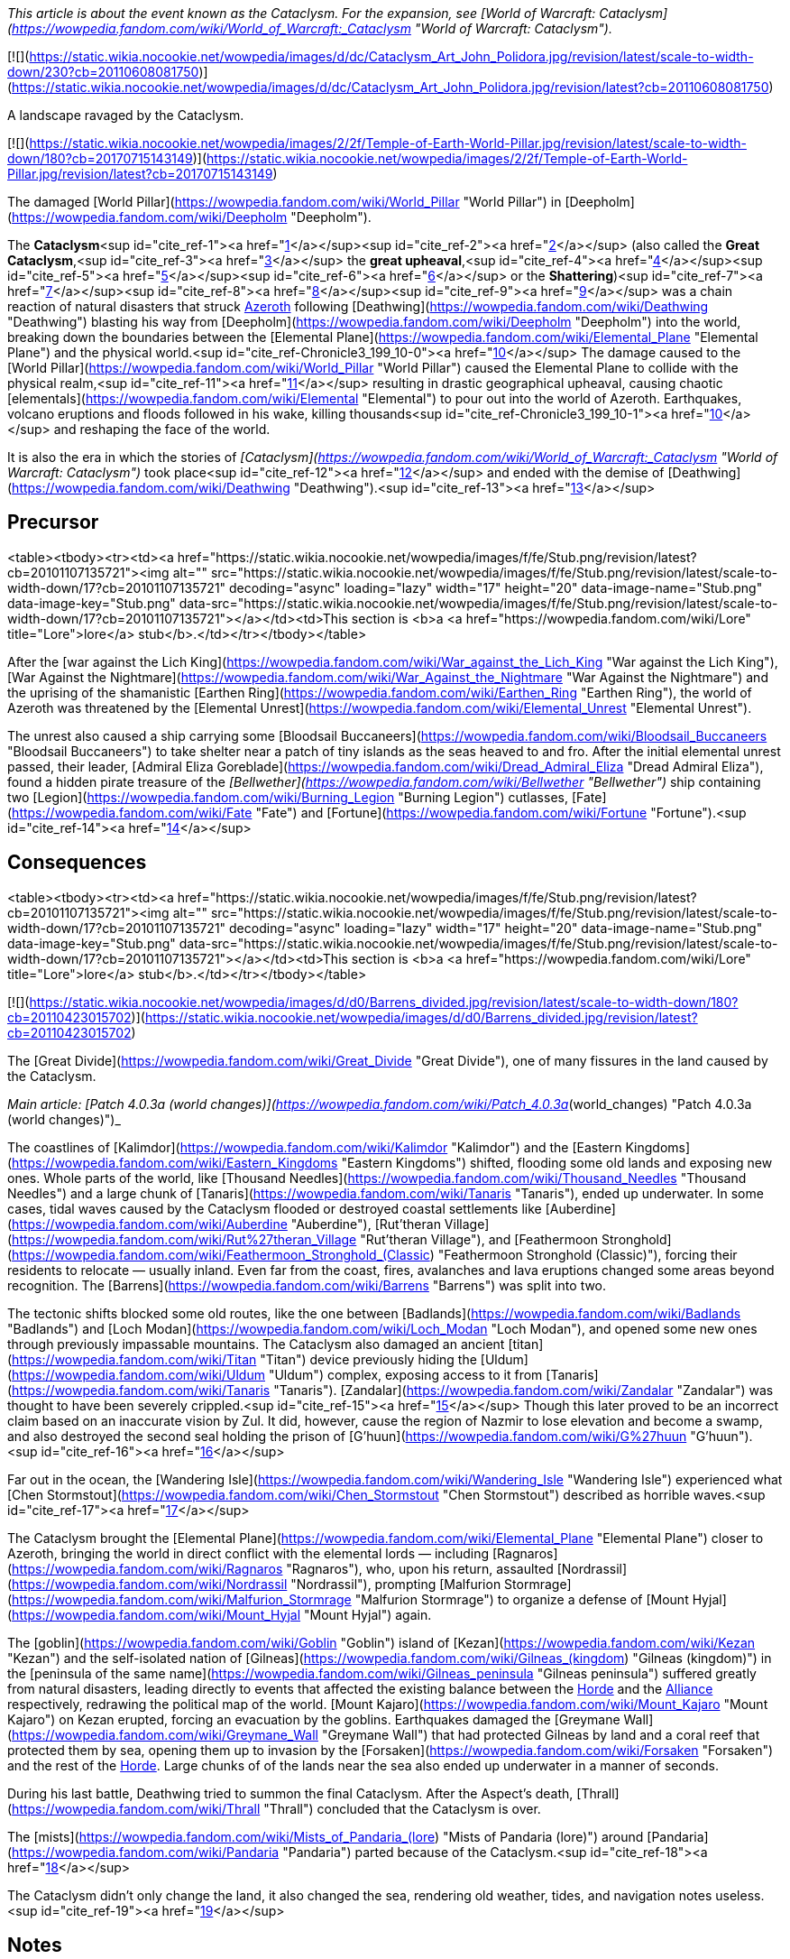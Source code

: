 _This article is about the event known as the Cataclysm. For the expansion, see [World of Warcraft: Cataclysm](https://wowpedia.fandom.com/wiki/World_of_Warcraft:_Cataclysm "World of Warcraft: Cataclysm")._

[![](https://static.wikia.nocookie.net/wowpedia/images/d/dc/Cataclysm_Art_John_Polidora.jpg/revision/latest/scale-to-width-down/230?cb=20110608081750)](https://static.wikia.nocookie.net/wowpedia/images/d/dc/Cataclysm_Art_John_Polidora.jpg/revision/latest?cb=20110608081750)

A landscape ravaged by the Cataclysm.

[![](https://static.wikia.nocookie.net/wowpedia/images/2/2f/Temple-of-Earth-World-Pillar.jpg/revision/latest/scale-to-width-down/180?cb=20170715143149)](https://static.wikia.nocookie.net/wowpedia/images/2/2f/Temple-of-Earth-World-Pillar.jpg/revision/latest?cb=20170715143149)

The damaged [World Pillar](https://wowpedia.fandom.com/wiki/World_Pillar "World Pillar") in [Deepholm](https://wowpedia.fandom.com/wiki/Deepholm "Deepholm").

The **Cataclysm**<sup id="cite_ref-1"><a href="https://wowpedia.fandom.com/wiki/Cataclysm_(event)#cite_note-1">[1]</a></sup><sup id="cite_ref-2"><a href="https://wowpedia.fandom.com/wiki/Cataclysm_(event)#cite_note-2">[2]</a></sup> (also called the **Great Cataclysm**,<sup id="cite_ref-3"><a href="https://wowpedia.fandom.com/wiki/Cataclysm_(event)#cite_note-3">[3]</a></sup> the **great upheaval**,<sup id="cite_ref-4"><a href="https://wowpedia.fandom.com/wiki/Cataclysm_(event)#cite_note-4">[4]</a></sup><sup id="cite_ref-5"><a href="https://wowpedia.fandom.com/wiki/Cataclysm_(event)#cite_note-5">[5]</a></sup><sup id="cite_ref-6"><a href="https://wowpedia.fandom.com/wiki/Cataclysm_(event)#cite_note-6">[6]</a></sup> or the **Shattering**)<sup id="cite_ref-7"><a href="https://wowpedia.fandom.com/wiki/Cataclysm_(event)#cite_note-7">[7]</a></sup><sup id="cite_ref-8"><a href="https://wowpedia.fandom.com/wiki/Cataclysm_(event)#cite_note-8">[8]</a></sup><sup id="cite_ref-9"><a href="https://wowpedia.fandom.com/wiki/Cataclysm_(event)#cite_note-9">[9]</a></sup> was a chain reaction of natural disasters that struck xref:Azeroth.adoc[Azeroth] following [Deathwing](https://wowpedia.fandom.com/wiki/Deathwing "Deathwing") blasting his way from [Deepholm](https://wowpedia.fandom.com/wiki/Deepholm "Deepholm") into the world, breaking down the boundaries between the [Elemental Plane](https://wowpedia.fandom.com/wiki/Elemental_Plane "Elemental Plane") and the physical world.<sup id="cite_ref-Chronicle3_199_10-0"><a href="https://wowpedia.fandom.com/wiki/Cataclysm_(event)#cite_note-Chronicle3_199-10">[10]</a></sup> The damage caused to the [World Pillar](https://wowpedia.fandom.com/wiki/World_Pillar "World Pillar") caused the Elemental Plane to collide with the physical realm,<sup id="cite_ref-11"><a href="https://wowpedia.fandom.com/wiki/Cataclysm_(event)#cite_note-11">[11]</a></sup> resulting in drastic geographical upheaval, causing chaotic [elementals](https://wowpedia.fandom.com/wiki/Elemental "Elemental") to pour out into the world of Azeroth. Earthquakes, volcano eruptions and floods followed in his wake, killing thousands<sup id="cite_ref-Chronicle3_199_10-1"><a href="https://wowpedia.fandom.com/wiki/Cataclysm_(event)#cite_note-Chronicle3_199-10">[10]</a></sup> and reshaping the face of the world.

It is also the era in which the stories of _[Cataclysm](https://wowpedia.fandom.com/wiki/World_of_Warcraft:_Cataclysm "World of Warcraft: Cataclysm")_ took place<sup id="cite_ref-12"><a href="https://wowpedia.fandom.com/wiki/Cataclysm_(event)#cite_note-12">[12]</a></sup> and ended with the demise of [Deathwing](https://wowpedia.fandom.com/wiki/Deathwing "Deathwing").<sup id="cite_ref-13"><a href="https://wowpedia.fandom.com/wiki/Cataclysm_(event)#cite_note-13">[13]</a></sup>

## Precursor

<table><tbody><tr><td><a href="https://static.wikia.nocookie.net/wowpedia/images/f/fe/Stub.png/revision/latest?cb=20101107135721"><img alt="" src="https://static.wikia.nocookie.net/wowpedia/images/f/fe/Stub.png/revision/latest/scale-to-width-down/17?cb=20101107135721" decoding="async" loading="lazy" width="17" height="20" data-image-name="Stub.png" data-image-key="Stub.png" data-src="https://static.wikia.nocookie.net/wowpedia/images/f/fe/Stub.png/revision/latest/scale-to-width-down/17?cb=20101107135721"></a></td><td>This section is <b>a <a href="https://wowpedia.fandom.com/wiki/Lore" title="Lore">lore</a> stub</b>.</td></tr></tbody></table>

After the [war against the Lich King](https://wowpedia.fandom.com/wiki/War_against_the_Lich_King "War against the Lich King"), [War Against the Nightmare](https://wowpedia.fandom.com/wiki/War_Against_the_Nightmare "War Against the Nightmare") and the uprising of the shamanistic [Earthen Ring](https://wowpedia.fandom.com/wiki/Earthen_Ring "Earthen Ring"), the world of Azeroth was threatened by the [Elemental Unrest](https://wowpedia.fandom.com/wiki/Elemental_Unrest "Elemental Unrest").

The unrest also caused a ship carrying some [Bloodsail Buccaneers](https://wowpedia.fandom.com/wiki/Bloodsail_Buccaneers "Bloodsail Buccaneers") to take shelter near a patch of tiny islands as the seas heaved to and fro. After the initial elemental unrest passed, their leader, [Admiral Eliza Goreblade](https://wowpedia.fandom.com/wiki/Dread_Admiral_Eliza "Dread Admiral Eliza"), found a hidden pirate treasure of the _[Bellwether](https://wowpedia.fandom.com/wiki/Bellwether "Bellwether")_ ship containing two [Legion](https://wowpedia.fandom.com/wiki/Burning_Legion "Burning Legion") cutlasses, [Fate](https://wowpedia.fandom.com/wiki/Fate "Fate") and [Fortune](https://wowpedia.fandom.com/wiki/Fortune "Fortune").<sup id="cite_ref-14"><a href="https://wowpedia.fandom.com/wiki/Cataclysm_(event)#cite_note-14">[14]</a></sup>

## Consequences

<table><tbody><tr><td><a href="https://static.wikia.nocookie.net/wowpedia/images/f/fe/Stub.png/revision/latest?cb=20101107135721"><img alt="" src="https://static.wikia.nocookie.net/wowpedia/images/f/fe/Stub.png/revision/latest/scale-to-width-down/17?cb=20101107135721" decoding="async" loading="lazy" width="17" height="20" data-image-name="Stub.png" data-image-key="Stub.png" data-src="https://static.wikia.nocookie.net/wowpedia/images/f/fe/Stub.png/revision/latest/scale-to-width-down/17?cb=20101107135721"></a></td><td>This section is <b>a <a href="https://wowpedia.fandom.com/wiki/Lore" title="Lore">lore</a> stub</b>.</td></tr></tbody></table>

[![](https://static.wikia.nocookie.net/wowpedia/images/d/d0/Barrens_divided.jpg/revision/latest/scale-to-width-down/180?cb=20110423015702)](https://static.wikia.nocookie.net/wowpedia/images/d/d0/Barrens_divided.jpg/revision/latest?cb=20110423015702)

The [Great Divide](https://wowpedia.fandom.com/wiki/Great_Divide "Great Divide"), one of many fissures in the land caused by the Cataclysm.

_Main article: [Patch 4.0.3a (world changes)](https://wowpedia.fandom.com/wiki/Patch_4.0.3a_(world_changes) "Patch 4.0.3a (world changes)")_

The coastlines of [Kalimdor](https://wowpedia.fandom.com/wiki/Kalimdor "Kalimdor") and the [Eastern Kingdoms](https://wowpedia.fandom.com/wiki/Eastern_Kingdoms "Eastern Kingdoms") shifted, flooding some old lands and exposing new ones. Whole parts of the world, like [Thousand Needles](https://wowpedia.fandom.com/wiki/Thousand_Needles "Thousand Needles") and a large chunk of [Tanaris](https://wowpedia.fandom.com/wiki/Tanaris "Tanaris"), ended up underwater. In some cases, tidal waves caused by the Cataclysm flooded or destroyed coastal settlements like [Auberdine](https://wowpedia.fandom.com/wiki/Auberdine "Auberdine"), [Rut'theran Village](https://wowpedia.fandom.com/wiki/Rut%27theran_Village "Rut'theran Village"), and [Feathermoon Stronghold](https://wowpedia.fandom.com/wiki/Feathermoon_Stronghold_(Classic) "Feathermoon Stronghold (Classic)"), forcing their residents to relocate — usually inland. Even far from the coast, fires, avalanches and lava eruptions changed some areas beyond recognition. The [Barrens](https://wowpedia.fandom.com/wiki/Barrens "Barrens") was split into two.

The tectonic shifts blocked some old routes, like the one between [Badlands](https://wowpedia.fandom.com/wiki/Badlands "Badlands") and [Loch Modan](https://wowpedia.fandom.com/wiki/Loch_Modan "Loch Modan"), and opened some new ones through previously impassable mountains. The Cataclysm also damaged an ancient [titan](https://wowpedia.fandom.com/wiki/Titan "Titan") device previously hiding the [Uldum](https://wowpedia.fandom.com/wiki/Uldum "Uldum") complex, exposing access to it from [Tanaris](https://wowpedia.fandom.com/wiki/Tanaris "Tanaris"). [Zandalar](https://wowpedia.fandom.com/wiki/Zandalar "Zandalar") was thought to have been severely crippled.<sup id="cite_ref-15"><a href="https://wowpedia.fandom.com/wiki/Cataclysm_(event)#cite_note-15">[15]</a></sup> Though this later proved to be an incorrect claim based on an inaccurate vision by Zul. It did, however, cause the region of Nazmir to lose elevation and become a swamp, and also destroyed the second seal holding the prison of [G'huun](https://wowpedia.fandom.com/wiki/G%27huun "G'huun").<sup id="cite_ref-16"><a href="https://wowpedia.fandom.com/wiki/Cataclysm_(event)#cite_note-16">[16]</a></sup>

Far out in the ocean, the [Wandering Isle](https://wowpedia.fandom.com/wiki/Wandering_Isle "Wandering Isle") experienced what [Chen Stormstout](https://wowpedia.fandom.com/wiki/Chen_Stormstout "Chen Stormstout") described as horrible waves.<sup id="cite_ref-17"><a href="https://wowpedia.fandom.com/wiki/Cataclysm_(event)#cite_note-17">[17]</a></sup>

The Cataclysm brought the [Elemental Plane](https://wowpedia.fandom.com/wiki/Elemental_Plane "Elemental Plane") closer to Azeroth, bringing the world in direct conflict with the elemental lords — including [Ragnaros](https://wowpedia.fandom.com/wiki/Ragnaros "Ragnaros"), who, upon his return, assaulted [Nordrassil](https://wowpedia.fandom.com/wiki/Nordrassil "Nordrassil"), prompting [Malfurion Stormrage](https://wowpedia.fandom.com/wiki/Malfurion_Stormrage "Malfurion Stormrage") to organize a defense of [Mount Hyjal](https://wowpedia.fandom.com/wiki/Mount_Hyjal "Mount Hyjal") again.

The [goblin](https://wowpedia.fandom.com/wiki/Goblin "Goblin") island of [Kezan](https://wowpedia.fandom.com/wiki/Kezan "Kezan") and the self-isolated nation of [Gilneas](https://wowpedia.fandom.com/wiki/Gilneas_(kingdom) "Gilneas (kingdom)") in the [peninsula of the same name](https://wowpedia.fandom.com/wiki/Gilneas_peninsula "Gilneas peninsula") suffered greatly from natural disasters, leading directly to events that affected the existing balance between the xref:Horde.adoc[Horde] and the xref:Alliance.adoc[Alliance] respectively, redrawing the political map of the world. [Mount Kajaro](https://wowpedia.fandom.com/wiki/Mount_Kajaro "Mount Kajaro") on Kezan erupted, forcing an evacuation by the goblins. Earthquakes damaged the [Greymane Wall](https://wowpedia.fandom.com/wiki/Greymane_Wall "Greymane Wall") that had protected Gilneas by land and a coral reef that protected them by sea, opening them up to invasion by the [Forsaken](https://wowpedia.fandom.com/wiki/Forsaken "Forsaken") and the rest of the xref:Horde.adoc[Horde]. Large chunks of of the lands near the sea also ended up underwater in a manner of seconds.

During his last battle, Deathwing tried to summon the final Cataclysm. After the Aspect's death, [Thrall](https://wowpedia.fandom.com/wiki/Thrall "Thrall") concluded that the Cataclysm is over.

The [mists](https://wowpedia.fandom.com/wiki/Mists_of_Pandaria_(lore) "Mists of Pandaria (lore)") around [Pandaria](https://wowpedia.fandom.com/wiki/Pandaria "Pandaria") parted because of the Cataclysm.<sup id="cite_ref-18"><a href="https://wowpedia.fandom.com/wiki/Cataclysm_(event)#cite_note-18">[18]</a></sup>

The Cataclysm didn't only change the land, it also changed the sea, rendering old weather, tides, and navigation notes useless.<sup id="cite_ref-19"><a href="https://wowpedia.fandom.com/wiki/Cataclysm_(event)#cite_note-19">[19]</a></sup>

## Notes

-   Although [Dustwallow Marsh](https://wowpedia.fandom.com/wiki/Dustwallow_Marsh "Dustwallow Marsh") was not very updated and changed (only a highway added) in the game, the Cataclysm somehow affected the area lorewise.<sup id="cite_ref-20"><a href="https://wowpedia.fandom.com/wiki/Cataclysm_(event)#cite_note-20">[20]</a></sup>
-   The island of [Kul Tiras](https://wowpedia.fandom.com/wiki/Kul_Tiras "Kul Tiras") was originally stated to have been shifted out to sea because of the Cataclysm moving tectonic plates.<sup id="cite_ref-21"><a href="https://wowpedia.fandom.com/wiki/Cataclysm_(event)#cite_note-21">[21]</a></sup> This was retconned by _[World of Warcraft: Chronicle Volume 3](https://wowpedia.fandom.com/wiki/World_of_Warcraft:_Chronicle_Volume_3 "World of Warcraft: Chronicle Volume 3")_ which retroactively placed Kul Tiras near the [Broken Isles](https://wowpedia.fandom.com/wiki/Broken_Isles "Broken Isles"), in its _Battle for Azeroth_ location, before the Cataclysm.<sup id="cite_ref-22"><a href="https://wowpedia.fandom.com/wiki/Cataclysm_(event)#cite_note-22">[22]</a></sup>
-   It was originally suggested that one of the reasons the Cataclysm occurred was because the adventurers had defeated the Old Gods Yogg-Saron and C'Thun.<sup id="cite_ref-23"><a href="https://wowpedia.fandom.com/wiki/Cataclysm_(event)#cite_note-23">[23]</a></sup>

## References

Others like you also viewed